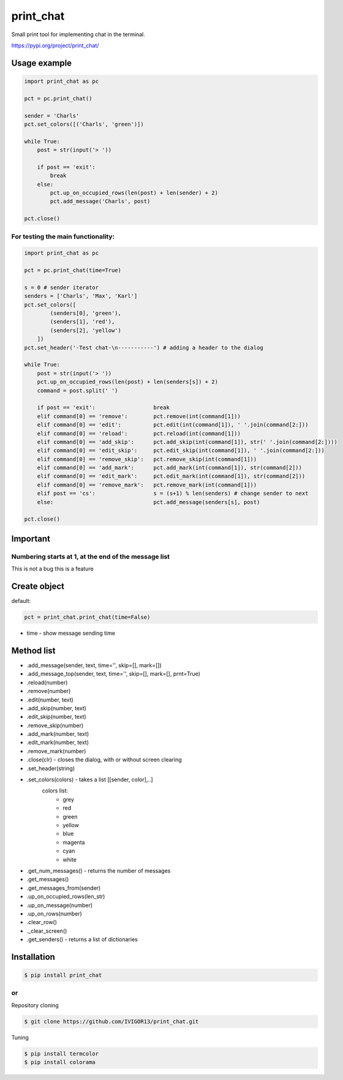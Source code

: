 print_chat
==========

Small print tool for implementing chat in the terminal.

https://pypi.org/project/print_chat/

Usage example
-------------

.. code-block:: python

    import print_chat as pc

    pct = pc.print_chat()

    sender = 'Charls'
    pct.set_colors([('Charls', 'green')])

    while True:
        post = str(input('> '))

        if post == 'exit':
            break
        else:
            pct.up_on_occupied_rows(len(post) + len(sender) + 2)
            pct.add_message('Charls', post)

    pct.close()

For testing the main functionality:
^^^^^^^^^^^^^^^^^^^^^^^^^^^^^^^^^^^^^^

.. code-block:: python

    import print_chat as pc

    pct = pc.print_chat(time=True)

    s = 0 # sender iterator
    senders = ['Charls', 'Max', 'Karl']
    pct.set_colors([
            (senders[0], 'green'),
            (senders[1], 'red'),
            (senders[2], 'yellow')
        ])
    pct.set_header('-Test chat-\n-----------') # adding a header to the dialog

    while True:
        post = str(input('> '))
        pct.up_on_occupied_rows(len(post) + len(senders[s]) + 2)
        command = post.split(' ')

        if post == 'exit':                  break
        elif command[0] == 'remove':        pct.remove(int(command[1]))
        elif command[0] == 'edit':          pct.edit(int(command[1]), ' '.join(command[2:]))
        elif command[0] == 'reload':        pct.reload(int(command[1]))
        elif command[0] == 'add_skip':      pct.add_skip(int(command[1]), str(' '.join(command[2:])))
        elif command[0] == 'edit_skip':     pct.edit_skip(int(command[1]), ' '.join(command[2:]))
        elif command[0] == 'remove_skip':   pct.remove_skip(int(command[1]))
        elif command[0] == 'add_mark':      pct.add_mark(int(command[1]), str(command[2]))
        elif command[0] == 'edit_mark':     pct.edit_mark(int(command[1]), str(command[2]))
        elif command[0] == 'remove_mark':   pct.remove_mark(int(command[1]))
        elif post == 'cs':                  s = (s+1) % len(senders) # change sender to next
        else:                               pct.add_message(senders[s], post)

    pct.close()

Important
---------
Numbering starts at 1, at the end of the message list
^^^^^^^^^^^^^^^^^^^^^^^^^^^^^^^^^^^^^^^^^^^^^^^^^^^^^

This is not a bug this is a feature

Create object
-------------
default:

.. code-block:: python

    pct = print_chat.print_chat(time=False)

* time - show message sending time

Method list
-----------
* .add_message(sender, text, time='', skip=[], mark=[])
* .add_message_top(sender, text, time='', skip=[], mark=[], prnt=True)
* .reload(number)
* .remove(number)
* .edit(number, text)
* .add_skip(number, text)
* .edit_skip(number, text)
* .remove_skip(number)
* .add_mark(number, text)
* .edit_mark(number, text)
* .remove_mark(number)
* .close(clr)                       - closes the dialog, with or without screen clearing
* .set_header(string)
* .set_colors(colors)               - takes a list [[sender, color],..]
   colors list:
     * grey
     * red
     * green
     * yellow
     * blue
     * magenta
     * cyan
     * white
* .get_num_messages()               - returns the number of messages
* .get_messages()
* .get_messages_from(sender)
* .up_on_occupied_rows(len_str)
* .up_on_message(number)
* .up_on_rows(number)
* .clear_row()
* ._clear_screen()
* .get_senders()                    - returns a list of dictionaries

Installation
------------

.. code-block::

    $ pip install print_chat
    
or
^^
Repository cloning

.. code-block::

    $ git clone https://github.com/IVIGOR13/print_chat.git

Tuning

.. code-block::

    $ pip install termcolor
    $ pip install colorama
